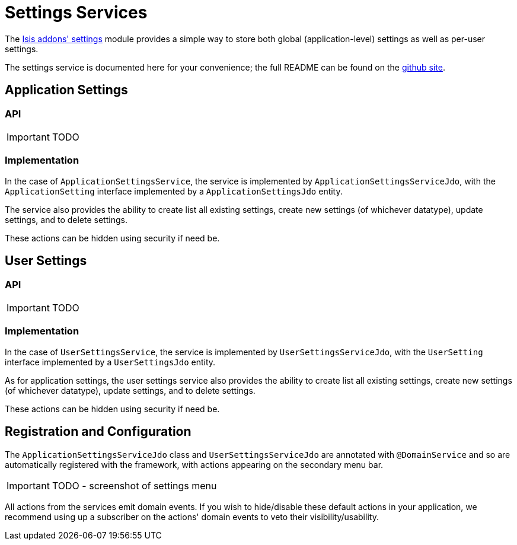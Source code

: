 = Settings Services
:Notice: Licensed to the Apache Software Foundation (ASF) under one or more contributor license agreements. See the NOTICE file distributed with this work for additional information regarding copyright ownership. The ASF licenses this file to you under the Apache License, Version 2.0 (the "License"); you may not use this file except in compliance with the License. You may obtain a copy of the License at. http://www.apache.org/licenses/LICENSE-2.0 . Unless required by applicable law or agreed to in writing, software distributed under the License is distributed on an "AS IS" BASIS, WITHOUT WARRANTIES OR  CONDITIONS OF ANY KIND, either express or implied. See the License for the specific language governing permissions and limitations under the License.
:_basedir: ../
:_imagesdir: images/


The http://github.com/isisaddons/isis-module-settings}[Isis addons' settings] module provides a simple way to store both global (application-level) settings as well as per-user settings.

The settings service is documented here for your convenience; the full README can be found on the http://github.com/isisaddons/isis-module-settings}[github site].


== Application Settings

=== API

IMPORTANT: TODO

=== Implementation

In the case of `ApplicationSettingsService`, the service is implemented by `ApplicationSettingsServiceJdo`, with the `ApplicationSetting` interface implemented by a `ApplicationSettingsJdo` entity.

The service also provides the ability to create list all existing settings, create new settings (of whichever datatype), update settings, and to delete settings.

These actions can be hidden using security if need be.

== User Settings

=== API

IMPORTANT: TODO

=== Implementation

In the case of `UserSettingsService`, the service is implemented by `UserSettingsServiceJdo`, with the `UserSetting` interface implemented by a `UserSettingsJdo` entity.

As for application settings, the user settings service also provides the ability to create list all existing settings, create new settings (of whichever datatype), update settings, and to delete settings.

These actions can be hidden using security if need be.


== Registration and Configuration

The `ApplicationSettingsServiceJdo` class and `UserSettingsServiceJdo` are annotated with `@DomainService` and so are automatically registered with the framework, with actions appearing on the secondary menu bar.

IMPORTANT: TODO - screenshot of settings menu

All actions from the services emit domain events.  If you wish to hide/disable these default actions in your application, we recommend using up a subscriber on the actions' domain events to veto their visibility/usability.


